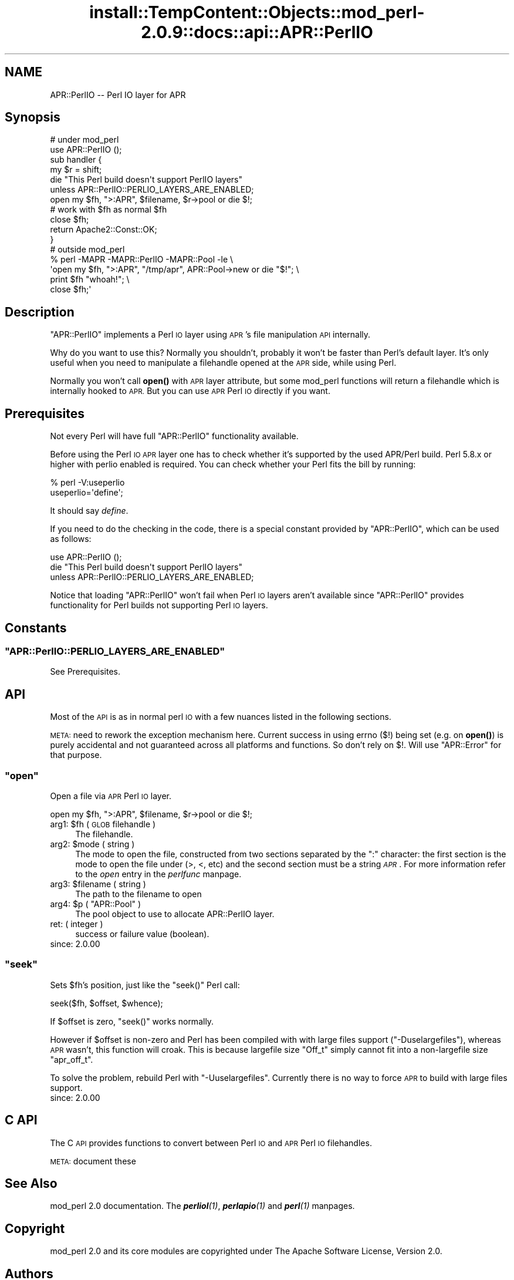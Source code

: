.\" Automatically generated by Pod::Man 4.11 (Pod::Simple 3.35)
.\"
.\" Standard preamble:
.\" ========================================================================
.de Sp \" Vertical space (when we can't use .PP)
.if t .sp .5v
.if n .sp
..
.de Vb \" Begin verbatim text
.ft CW
.nf
.ne \\$1
..
.de Ve \" End verbatim text
.ft R
.fi
..
.\" Set up some character translations and predefined strings.  \*(-- will
.\" give an unbreakable dash, \*(PI will give pi, \*(L" will give a left
.\" double quote, and \*(R" will give a right double quote.  \*(C+ will
.\" give a nicer C++.  Capital omega is used to do unbreakable dashes and
.\" therefore won't be available.  \*(C` and \*(C' expand to `' in nroff,
.\" nothing in troff, for use with C<>.
.tr \(*W-
.ds C+ C\v'-.1v'\h'-1p'\s-2+\h'-1p'+\s0\v'.1v'\h'-1p'
.ie n \{\
.    ds -- \(*W-
.    ds PI pi
.    if (\n(.H=4u)&(1m=24u) .ds -- \(*W\h'-12u'\(*W\h'-12u'-\" diablo 10 pitch
.    if (\n(.H=4u)&(1m=20u) .ds -- \(*W\h'-12u'\(*W\h'-8u'-\"  diablo 12 pitch
.    ds L" ""
.    ds R" ""
.    ds C` ""
.    ds C' ""
'br\}
.el\{\
.    ds -- \|\(em\|
.    ds PI \(*p
.    ds L" ``
.    ds R" ''
.    ds C`
.    ds C'
'br\}
.\"
.\" Escape single quotes in literal strings from groff's Unicode transform.
.ie \n(.g .ds Aq \(aq
.el       .ds Aq '
.\"
.\" If the F register is >0, we'll generate index entries on stderr for
.\" titles (.TH), headers (.SH), subsections (.SS), items (.Ip), and index
.\" entries marked with X<> in POD.  Of course, you'll have to process the
.\" output yourself in some meaningful fashion.
.\"
.\" Avoid warning from groff about undefined register 'F'.
.de IX
..
.nr rF 0
.if \n(.g .if rF .nr rF 1
.if (\n(rF:(\n(.g==0)) \{\
.    if \nF \{\
.        de IX
.        tm Index:\\$1\t\\n%\t"\\$2"
..
.        if !\nF==2 \{\
.            nr % 0
.            nr F 2
.        \}
.    \}
.\}
.rr rF
.\"
.\" Accent mark definitions (@(#)ms.acc 1.5 88/02/08 SMI; from UCB 4.2).
.\" Fear.  Run.  Save yourself.  No user-serviceable parts.
.    \" fudge factors for nroff and troff
.if n \{\
.    ds #H 0
.    ds #V .8m
.    ds #F .3m
.    ds #[ \f1
.    ds #] \fP
.\}
.if t \{\
.    ds #H ((1u-(\\\\n(.fu%2u))*.13m)
.    ds #V .6m
.    ds #F 0
.    ds #[ \&
.    ds #] \&
.\}
.    \" simple accents for nroff and troff
.if n \{\
.    ds ' \&
.    ds ` \&
.    ds ^ \&
.    ds , \&
.    ds ~ ~
.    ds /
.\}
.if t \{\
.    ds ' \\k:\h'-(\\n(.wu*8/10-\*(#H)'\'\h"|\\n:u"
.    ds ` \\k:\h'-(\\n(.wu*8/10-\*(#H)'\`\h'|\\n:u'
.    ds ^ \\k:\h'-(\\n(.wu*10/11-\*(#H)'^\h'|\\n:u'
.    ds , \\k:\h'-(\\n(.wu*8/10)',\h'|\\n:u'
.    ds ~ \\k:\h'-(\\n(.wu-\*(#H-.1m)'~\h'|\\n:u'
.    ds / \\k:\h'-(\\n(.wu*8/10-\*(#H)'\z\(sl\h'|\\n:u'
.\}
.    \" troff and (daisy-wheel) nroff accents
.ds : \\k:\h'-(\\n(.wu*8/10-\*(#H+.1m+\*(#F)'\v'-\*(#V'\z.\h'.2m+\*(#F'.\h'|\\n:u'\v'\*(#V'
.ds 8 \h'\*(#H'\(*b\h'-\*(#H'
.ds o \\k:\h'-(\\n(.wu+\w'\(de'u-\*(#H)/2u'\v'-.3n'\*(#[\z\(de\v'.3n'\h'|\\n:u'\*(#]
.ds d- \h'\*(#H'\(pd\h'-\w'~'u'\v'-.25m'\f2\(hy\fP\v'.25m'\h'-\*(#H'
.ds D- D\\k:\h'-\w'D'u'\v'-.11m'\z\(hy\v'.11m'\h'|\\n:u'
.ds th \*(#[\v'.3m'\s+1I\s-1\v'-.3m'\h'-(\w'I'u*2/3)'\s-1o\s+1\*(#]
.ds Th \*(#[\s+2I\s-2\h'-\w'I'u*3/5'\v'-.3m'o\v'.3m'\*(#]
.ds ae a\h'-(\w'a'u*4/10)'e
.ds Ae A\h'-(\w'A'u*4/10)'E
.    \" corrections for vroff
.if v .ds ~ \\k:\h'-(\\n(.wu*9/10-\*(#H)'\s-2\u~\d\s+2\h'|\\n:u'
.if v .ds ^ \\k:\h'-(\\n(.wu*10/11-\*(#H)'\v'-.4m'^\v'.4m'\h'|\\n:u'
.    \" for low resolution devices (crt and lpr)
.if \n(.H>23 .if \n(.V>19 \
\{\
.    ds : e
.    ds 8 ss
.    ds o a
.    ds d- d\h'-1'\(ga
.    ds D- D\h'-1'\(hy
.    ds th \o'bp'
.    ds Th \o'LP'
.    ds ae ae
.    ds Ae AE
.\}
.rm #[ #] #H #V #F C
.\" ========================================================================
.\"
.IX Title "install::TempContent::Objects::mod_perl-2.0.9::docs::api::APR::PerlIO 3"
.TH install::TempContent::Objects::mod_perl-2.0.9::docs::api::APR::PerlIO 3 "2015-06-18" "perl v5.30.2" "User Contributed Perl Documentation"
.\" For nroff, turn off justification.  Always turn off hyphenation; it makes
.\" way too many mistakes in technical documents.
.if n .ad l
.nh
.SH "NAME"
APR::PerlIO \-\- Perl IO layer for APR
.SH "Synopsis"
.IX Header "Synopsis"
.Vb 2
\&  # under mod_perl
\&  use APR::PerlIO ();
\&  
\&  sub handler {
\&      my $r = shift;
\&  
\&      die "This Perl build doesn\*(Aqt support PerlIO layers"
\&          unless APR::PerlIO::PERLIO_LAYERS_ARE_ENABLED;
\&  
\&      open my $fh, ">:APR", $filename, $r\->pool or die $!;
\&      # work with $fh as normal $fh
\&      close $fh;
\&  
\&      return Apache2::Const::OK;
\&  }
\&
\&  # outside mod_perl
\&  % perl \-MAPR \-MAPR::PerlIO \-MAPR::Pool \-le \e
\&  \*(Aqopen my $fh, ">:APR", "/tmp/apr", APR::Pool\->new or die "$!"; \e
\&   print $fh "whoah!"; \e
\&   close $fh;\*(Aq
.Ve
.SH "Description"
.IX Header "Description"
\&\f(CW\*(C`APR::PerlIO\*(C'\fR implements a Perl \s-1IO\s0 layer using \s-1APR\s0's file
manipulation \s-1API\s0 internally.
.PP
Why do you want to use this? Normally you shouldn't, probably it won't
be faster than Perl's default layer. It's only useful when you need to
manipulate a filehandle opened at the \s-1APR\s0 side, while using Perl.
.PP
Normally you won't call \fBopen()\fR with \s-1APR\s0 layer attribute, but some
mod_perl functions will return a filehandle which is internally hooked
to \s-1APR.\s0 But you can use \s-1APR\s0 Perl \s-1IO\s0 directly if you want.
.SH "Prerequisites"
.IX Header "Prerequisites"
Not every Perl will have full \f(CW\*(C`APR::PerlIO\*(C'\fR functionality available.
.PP
Before using the Perl \s-1IO APR\s0 layer one has to check whether it's
supported by the used APR/Perl build. Perl 5.8.x or higher with perlio
enabled is required. You can check whether your Perl fits the bill by
running:
.PP
.Vb 2
\&  % perl \-V:useperlio
\&  useperlio=\*(Aqdefine\*(Aq;
.Ve
.PP
It should say \fIdefine\fR.
.PP
If you need to do the checking in the code, there is a special
constant provided by \f(CW\*(C`APR::PerlIO\*(C'\fR, which can be used as follows:
.PP
.Vb 3
\&  use APR::PerlIO ();
\&  die "This Perl build doesn\*(Aqt support PerlIO layers"
\&      unless APR::PerlIO::PERLIO_LAYERS_ARE_ENABLED;
.Ve
.PP
Notice that loading \f(CW\*(C`APR::PerlIO\*(C'\fR won't fail when Perl \s-1IO\s0 layers
aren't available since \f(CW\*(C`APR::PerlIO\*(C'\fR provides functionality for Perl
builds not supporting Perl \s-1IO\s0 layers.
.SH "Constants"
.IX Header "Constants"
.ie n .SS """APR::PerlIO::PERLIO_LAYERS_ARE_ENABLED"""
.el .SS "\f(CWAPR::PerlIO::PERLIO_LAYERS_ARE_ENABLED\fP"
.IX Subsection "APR::PerlIO::PERLIO_LAYERS_ARE_ENABLED"
See Prerequisites.
.SH "API"
.IX Header "API"
Most of the \s-1API\s0 is as in normal perl \s-1IO\s0 with a few nuances listed in
the following sections.
.PP
\&\s-1META:\s0 need to rework the exception mechanism here. Current success in
using errno ($!) being set (e.g. on \fBopen()\fR) is purely accidental and
not guaranteed across all platforms and functions. So don't rely on
$!. Will use \f(CW\*(C`APR::Error\*(C'\fR for that
purpose.
.ie n .SS """open"""
.el .SS "\f(CWopen\fP"
.IX Subsection "open"
Open a file via \s-1APR\s0 Perl \s-1IO\s0 layer.
.PP
.Vb 1
\&  open my $fh, ">:APR", $filename, $r\->pool or die $!;
.Ve
.ie n .IP "arg1: $fh ( \s-1GLOB\s0 filehandle )" 4
.el .IP "arg1: \f(CW$fh\fR ( \s-1GLOB\s0 filehandle )" 4
.IX Item "arg1: $fh ( GLOB filehandle )"
The filehandle.
.ie n .IP "arg2: $mode ( string )" 4
.el .IP "arg2: \f(CW$mode\fR ( string )" 4
.IX Item "arg2: $mode ( string )"
The mode to open the file, constructed from two sections separated by
the \f(CW\*(C`:\*(C'\fR character: the first section is the mode to open the file
under (>, <, etc) and the second section must be a string
\&\fI\s-1APR\s0\fR. For more information refer to the \fIopen\fR entry in the
\&\fIperlfunc\fR manpage.
.ie n .IP "arg3: $filename ( string )" 4
.el .IP "arg3: \f(CW$filename\fR ( string )" 4
.IX Item "arg3: $filename ( string )"
The path to the filename to open
.ie n .IP "arg4: $p ( ""APR::Pool"" )" 4
.el .IP "arg4: \f(CW$p\fR ( \f(CWAPR::Pool\fR )" 4
.IX Item "arg4: $p ( APR::Pool )"
The pool object to use to allocate APR::PerlIO layer.
.IP "ret: ( integer )" 4
.IX Item "ret: ( integer )"
success or failure value (boolean).
.IP "since: 2.0.00" 4
.IX Item "since: 2.0.00"
.ie n .SS """seek"""
.el .SS "\f(CWseek\fP"
.IX Subsection "seek"
Sets \f(CW$fh\fR's position, just like the \f(CW\*(C`seek()\*(C'\fR Perl call:
.PP
.Vb 1
\&  seek($fh, $offset, $whence);
.Ve
.PP
If \f(CW$offset\fR is zero, \f(CW\*(C`seek()\*(C'\fR works normally.
.PP
However if \f(CW$offset\fR is non-zero and Perl has been compiled with with
large files support (\f(CW\*(C`\-Duselargefiles\*(C'\fR), whereas \s-1APR\s0 wasn't, this
function will croak. This is because largefile size \f(CW\*(C`Off_t\*(C'\fR simply
cannot fit into a non-largefile size \f(CW\*(C`apr_off_t\*(C'\fR.
.PP
To solve the problem, rebuild Perl with \f(CW\*(C`\-Uuselargefiles\*(C'\fR. Currently
there is no way to force \s-1APR\s0 to build with large files support.
.IP "since: 2.0.00" 4
.IX Item "since: 2.0.00"
.SH "C API"
.IX Header "C API"
The C \s-1API\s0 provides functions to convert between Perl \s-1IO\s0 and \s-1APR\s0 Perl
\&\s-1IO\s0 filehandles.
.PP
\&\s-1META:\s0 document these
.SH "See Also"
.IX Header "See Also"
mod_perl 2.0 documentation. The \fI\f(BIperliol\fI\|(1)\fR,
\&\fI\f(BIperlapio\fI\|(1)\fR and \fI\f(BIperl\fI\|(1)\fR manpages.
.SH "Copyright"
.IX Header "Copyright"
mod_perl 2.0 and its core modules are copyrighted under
The Apache Software License, Version 2.0.
.SH "Authors"
.IX Header "Authors"
The mod_perl development team and numerous
contributors.

